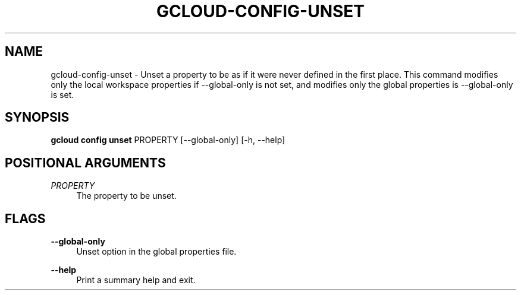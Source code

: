 '\" t
.\"     Title: gcloud-config-unset
.\"    Author: [FIXME: author] [see http://docbook.sf.net/el/author]
.\" Generator: DocBook XSL Stylesheets v1.78.1 <http://docbook.sf.net/>
.\"      Date: 05/22/2014
.\"    Manual: \ \&
.\"    Source: \ \&
.\"  Language: English
.\"
.TH "GCLOUD\-CONFIG\-UNSET" "1" "05/22/2014" "\ \&" "\ \&"
.\" -----------------------------------------------------------------
.\" * Define some portability stuff
.\" -----------------------------------------------------------------
.\" ~~~~~~~~~~~~~~~~~~~~~~~~~~~~~~~~~~~~~~~~~~~~~~~~~~~~~~~~~~~~~~~~~
.\" http://bugs.debian.org/507673
.\" http://lists.gnu.org/archive/html/groff/2009-02/msg00013.html
.\" ~~~~~~~~~~~~~~~~~~~~~~~~~~~~~~~~~~~~~~~~~~~~~~~~~~~~~~~~~~~~~~~~~
.ie \n(.g .ds Aq \(aq
.el       .ds Aq '
.\" -----------------------------------------------------------------
.\" * set default formatting
.\" -----------------------------------------------------------------
.\" disable hyphenation
.nh
.\" disable justification (adjust text to left margin only)
.ad l
.\" -----------------------------------------------------------------
.\" * MAIN CONTENT STARTS HERE *
.\" -----------------------------------------------------------------
.SH "NAME"
gcloud-config-unset \- Unset a property to be as if it were never defined in the first place\&. This command modifies only the local workspace properties if \-\-global\-only is not set, and modifies only the global properties is \-\-global\-only is set\&.
.SH "SYNOPSIS"
.sp
\fBgcloud config unset\fR PROPERTY [\-\-global\-only] [\-h, \-\-help]
.SH "POSITIONAL ARGUMENTS"
.PP
\fIPROPERTY\fR
.RS 4
The property to be unset\&.
.RE
.SH "FLAGS"
.PP
\fB\-\-global\-only\fR
.RS 4
Unset option in the global properties file\&.
.RE
.PP
\fB\-\-help\fR
.RS 4
Print a summary help and exit\&.
.RE
